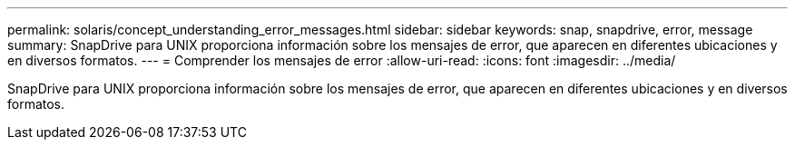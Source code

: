 ---
permalink: solaris/concept_understanding_error_messages.html 
sidebar: sidebar 
keywords: snap, snapdrive, error, message 
summary: SnapDrive para UNIX proporciona información sobre los mensajes de error, que aparecen en diferentes ubicaciones y en diversos formatos. 
---
= Comprender los mensajes de error
:allow-uri-read: 
:icons: font
:imagesdir: ../media/


[role="lead"]
SnapDrive para UNIX proporciona información sobre los mensajes de error, que aparecen en diferentes ubicaciones y en diversos formatos.
